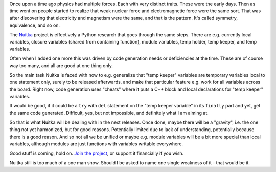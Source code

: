 .. tags: Python, Nuitka, physics
.. date: 2013/10/04 09:54:45
.. title: Nuitka, Python research and Physics
.. slug: nuitka-python-research-and-physics

Once upon a time ago physics had multiple forces. Each with very distinct
traits. These were the early days. Then as time went on people started to
realize that weak nuclear force and electromagnetic force were the same
sort. That was after discovering that electricity and magnetism were the same,
and that is the pattern. It's called symmetry, equivalence, and so on.

The `Nuitka </pages/overview.html>`_ project is effectively a Python research
that goes through the same steps. There are e.g. currently local variables,
closure variables (shared from containing function), module variables, temp
holder, temp keeper, and temp variables.

Often when I added one more this was driven by code generation needs or
deficiencies at the time. These are of course way too many, and all are good at
one thing only.

So the main task Nuitka is faced with now to e.g. generalize that "temp keeper"
variables are temporary variables local to one statement only, surely to be
released afterwards, and make that particular feature e.g. work for all
variables across the board. Right now, code generation uses "cheats" where it
puts a C++ block and local declarations for "temp keeper" variables.

It would be good, if it could be a ``try`` with ``del`` statement on the "temp
keeper variable" in its ``finally`` part and yet, get the same code
generated. Difficult, yes, but not impossible, and definitely what I am aiming
at.

So that is what Nuitka will be dealing with in the next releases. Once done,
maybe there will be a "gravity", i.e. the one thing not yet harmonized, but for
good reasons. Potentially limited due to lack of understanding, potentially
because there is a good reason. And so not all we be unified or maybe
e.g. module variables will be a bit more special than local variables, although
modules are just functions with variables writable everywhere.

Good stuff is coming, hold on. `Join the project
</doc/user-manual.html#join-nuitka>`_, or support it financially if you
wish.

Nuitka still is too much of a one man show. Should I be asked to name one single
weakness of it - that would be it.
